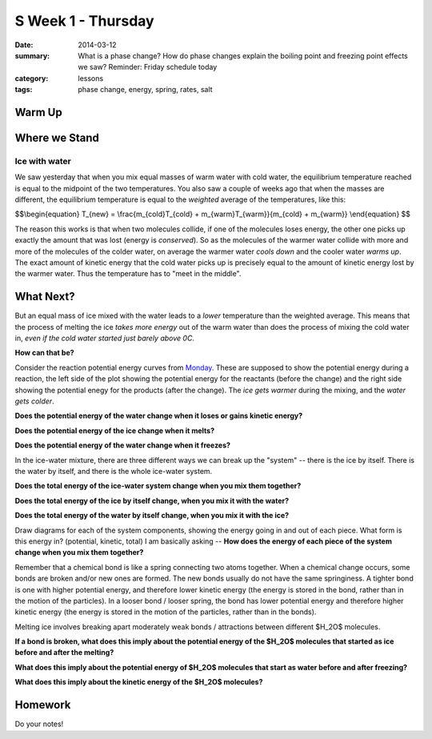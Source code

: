 S Week 1 - Thursday
####################

:date: 2014-03-12
:summary: What is a phase change?  How do phase changes explain the boiling point and freezing point effects we saw? Reminder: Friday schedule today 
:category: lessons
:tags: phase change, energy, spring, rates, salt

=======
Warm Up
=======



==============
Where we Stand
==============

Ice with water
--------------

We saw yesterday that when you mix equal masses of warm water with cold water,
the equilibrium temperature reached is equal to the midpoint of the two
temperatures.  You also saw a couple of weeks ago that when the masses are
different, the equilibrium temperature is equal to the *weighted* average of
the temperatures, like this:

$$\\begin{equation}
T_{new} = \\frac{m_{cold}T_{cold} + m_{warm}T_{warm}}{m_{cold} + m_{warm}}
\\end{equation}
$$

The reason this works is that when two molecules collide, if one of the
molecules loses energy, the other one picks up exactly the amount that was lost
(energy is *conserved*).  So as the molecules of the warmer water collide with
more and more of the molecules of the colder water, on average the warmer water
*cools down* and the cooler water *warms up*.  The exact amount of kinetic
energy that the cold water picks up is precisely equal to the amount of kinetic
energy lost by the warmer water.  Thus the temperature has to "meet in the
middle".  


==========
What Next?
==========

But an equal mass of ice mixed with the water leads to a *lower* temperature
than the weighted average.  This means that the process of melting the ice
*takes more energy* out of the warm water than does the process of mixing the
cold water in, *even if the cold water started just barely above 0C*.  

**How can that be?**  

Consider the reaction potential energy curves from Monday_.  These are
supposed to show the potential energy during a reaction, the left side of the
plot showing the potential energy for the reactants (before the change) and the
right side showing the potential enegy for the products (after the change).
The *ice gets warmer* during the mixing, and the *water gets colder*.  

**Does the potential energy of the water change when it loses or gains kinetic energy?**

**Does the potential energy of the ice change when it melts?**

**Does the potential energy of the water change when it freezes?**

In the ice-water mixture, there are three different ways we can break up the
"system" -- there is the ice by itself.  There is the water by itself, and
there is the whole ice-water system. 
 
**Does the total energy of the ice-water system change when you mix them together?**

**Does the total energy of the ice by itself change, when you mix it with the water?**

**Does the total energy of the water by itself change, when you mix it with the ice?**

Draw diagrams for each of the system components, showing the energy going in
and out of each piece.  What form is this energy in? (potential, kinetic,
total)  I am basically asking -- **How does the energy of each piece of the
system change when you mix them together?**


Remember that a chemical bond is like a spring connecting two atoms together.
When a chemical change occurs, some bonds are broken and/or new ones are
formed.  The new bonds usually do not have the same springiness.  A tighter
bond is one with higher potential energy, and therefore lower kinetic energy
(the energy is stored in the bond, rather than in the motion of the particles).
In a looser bond / looser spring, the bond has lower potential energy and
therefore higher kinetic energy (the energy is stored in the motion of the
particles, rather than in the bonds).

Melting ice involves breaking apart moderately weak bonds / attractions between
different $H_2O$ molecules. 

**If a bond is broken, what does this imply about the potential energy of the
$H_2O$ molecules that started as ice before and after the melting?**

**What does this imply about the potential energy of $H_2O$ molecules that
start as water before and after freezing?**

**What does this imply about the kinetic energy of the $H_2O$ molecules?**


========
Homework
========

Do your notes!


.. _yesterday: s-week-1-tues-wed.html 
.. _tomorrow: s-week1-friday.html
.. _Monday: s-week1-monday.html
   
